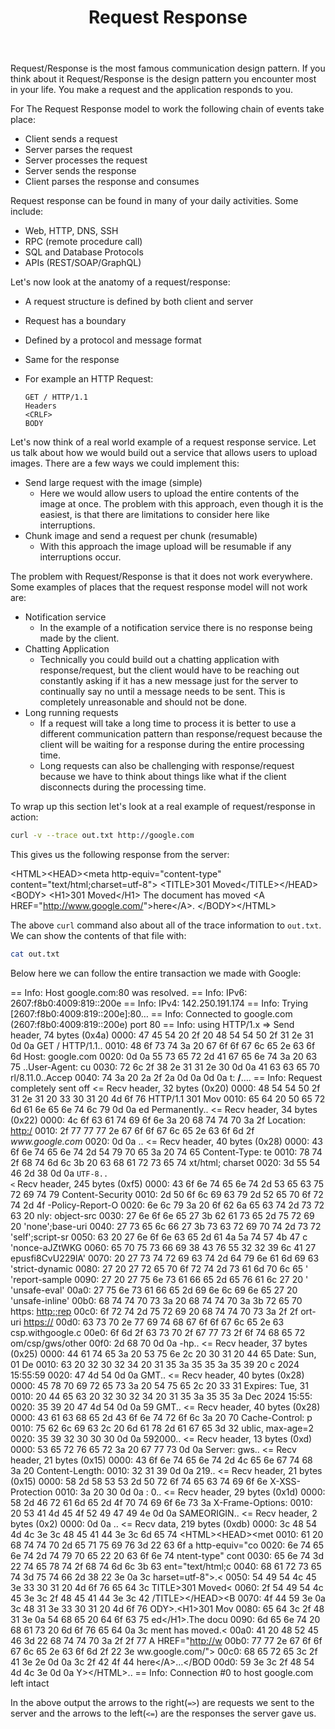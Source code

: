 #+TITLE: Request Response

Request/Response is the most famous communication design pattern. If you think
about it Request/Response is the design pattern you encounter most in your
life. You make a request and the application responds to you.

For The Request Response model to work the following chain of events take place:
- Client sends a request
- Server parses the request
- Server processes the request
- Server sends the response
- Client parses the response and consumes

Request response can be found in many of your daily activities. Some include:
- Web, HTTP, DNS, SSH
- RPC (remote procedure call)
- SQL and Database Protocols
- APIs (REST/SOAP/GraphQL)

Let's now look at the anatomy of a request/response:
- A request structure is defined by both client and server
- Request has a boundary
- Defined by a protocol and message format
- Same for the response
- For example an HTTP Request:
  #+BEGIN_EXAMPLE
    GET / HTTP/1.1
    Headers
    <CRLF>
    BODY
  #+END_EXAMPLE

Let's now think of a real world example of a request response service. Let us
talk about how we would build out a service that allows users to upload
images. There are a few ways we could implement this:
- Send large request with the image (simple)
  - Here we would allow users to upload the entire contents of the image at
    once. The problem with this approach, even though it is the easiest, is that
    there are limitations to consider here like interruptions.
- Chunk image and send a request per chunk (resumable)
  - With this approach the image upload will be resumable if any interruptions
    occur.

The problem with Request/Response is that it does not work everywhere. Some
examples of places that the request response model will not work are:
- Notification service
  - In the example of a notification service there is no response being made by
    the client.
- Chatting Application
  - Technically you could build out a chatting application with
    response/request, but the client would have to be reaching out constantly
    asking if it has a new message just for the server to continually say no
    until a message needs to be sent. This is completely unreasonable and should
    not be done.
- Long running requests
  - If a request will take a long time to process it is better to use a
    different communication pattern than response/request because the client
    will be waiting for a response during the entire processing time.
  - Long requests can also be challenging with response/request because we have
    to think about things like what if the client disconnects during the
    processing time.

To wrap up this section let's look at a real example of request/response in
action:
#+name: curl
#+begin_src bash :results raw
  curl -v --trace out.txt http://google.com
#+end_src

This gives us the following response from the server:
#+RESULTS: curl
<HTML><HEAD><meta http-equiv="content-type" content="text/html;charset=utf-8">
<TITLE>301 Moved</TITLE></HEAD><BODY>
<H1>301 Moved</H1>
The document has moved
<A HREF="http://www.google.com/">here</A>.
</BODY></HTML>

The above ~curl~ command also about all of the trace information to
=out.txt=. We can show the contents of that file with:
#+name: cat
#+begin_src bash :results raw
  cat out.txt
#+end_src

Below here we can follow the entire transaction we made with Google:
#+RESULTS: cat
== Info: Host google.com:80 was resolved.
== Info: IPv6: 2607:f8b0:4009:819::200e
== Info: IPv4: 142.250.191.174
== Info:   Trying [2607:f8b0:4009:819::200e]:80...
== Info: Connected to google.com (2607:f8b0:4009:819::200e) port 80
== Info: using HTTP/1.x
=> Send header, 74 bytes (0x4a)
0000: 47 45 54 20 2f 20 48 54 54 50 2f 31 2e 31 0d 0a GET / HTTP/1.1..
0010: 48 6f 73 74 3a 20 67 6f 6f 67 6c 65 2e 63 6f 6d Host: google.com
0020: 0d 0a 55 73 65 72 2d 41 67 65 6e 74 3a 20 63 75 ..User-Agent: cu
0030: 72 6c 2f 38 2e 31 31 2e 30 0d 0a 41 63 63 65 70 rl/8.11.0..Accep
0040: 74 3a 20 2a 2f 2a 0d 0a 0d 0a                   t: */*....
== Info: Request completely sent off
<= Recv header, 32 bytes (0x20)
0000: 48 54 54 50 2f 31 2e 31 20 33 30 31 20 4d 6f 76 HTTP/1.1 301 Mov
0010: 65 64 20 50 65 72 6d 61 6e 65 6e 74 6c 79 0d 0a ed Permanently..
<= Recv header, 34 bytes (0x22)
0000: 4c 6f 63 61 74 69 6f 6e 3a 20 68 74 74 70 3a 2f Location: http:/
0010: 2f 77 77 77 2e 67 6f 6f 67 6c 65 2e 63 6f 6d 2f /www.google.com/
0020: 0d 0a                                           ..
<= Recv header, 40 bytes (0x28)
0000: 43 6f 6e 74 65 6e 74 2d 54 79 70 65 3a 20 74 65 Content-Type: te
0010: 78 74 2f 68 74 6d 6c 3b 20 63 68 61 72 73 65 74 xt/html; charset
0020: 3d 55 54 46 2d 38 0d 0a                         =UTF-8..
<= Recv header, 245 bytes (0xf5)
0000: 43 6f 6e 74 65 6e 74 2d 53 65 63 75 72 69 74 79 Content-Security
0010: 2d 50 6f 6c 69 63 79 2d 52 65 70 6f 72 74 2d 4f -Policy-Report-O
0020: 6e 6c 79 3a 20 6f 62 6a 65 63 74 2d 73 72 63 20 nly: object-src 
0030: 27 6e 6f 6e 65 27 3b 62 61 73 65 2d 75 72 69 20 'none';base-uri 
0040: 27 73 65 6c 66 27 3b 73 63 72 69 70 74 2d 73 72 'self';script-sr
0050: 63 20 27 6e 6f 6e 63 65 2d 61 4a 5a 74 57 4b 47 c 'nonce-aJZtWKG
0060: 65 70 75 73 66 69 38 43 76 55 32 32 39 6c 41 27 epusfi8CvU229lA'
0070: 20 27 73 74 72 69 63 74 2d 64 79 6e 61 6d 69 63  'strict-dynamic
0080: 27 20 27 72 65 70 6f 72 74 2d 73 61 6d 70 6c 65 ' 'report-sample
0090: 27 20 27 75 6e 73 61 66 65 2d 65 76 61 6c 27 20 ' 'unsafe-eval' 
00a0: 27 75 6e 73 61 66 65 2d 69 6e 6c 69 6e 65 27 20 'unsafe-inline' 
00b0: 68 74 74 70 73 3a 20 68 74 74 70 3a 3b 72 65 70 https: http:;rep
00c0: 6f 72 74 2d 75 72 69 20 68 74 74 70 73 3a 2f 2f ort-uri https://
00d0: 63 73 70 2e 77 69 74 68 67 6f 6f 67 6c 65 2e 63 csp.withgoogle.c
00e0: 6f 6d 2f 63 73 70 2f 67 77 73 2f 6f 74 68 65 72 om/csp/gws/other
00f0: 2d 68 70 0d 0a                                  -hp..
<= Recv header, 37 bytes (0x25)
0000: 44 61 74 65 3a 20 53 75 6e 2c 20 30 31 20 44 65 Date: Sun, 01 De
0010: 63 20 32 30 32 34 20 31 35 3a 35 35 3a 35 39 20 c 2024 15:55:59 
0020: 47 4d 54 0d 0a                                  GMT..
<= Recv header, 40 bytes (0x28)
0000: 45 78 70 69 72 65 73 3a 20 54 75 65 2c 20 33 31 Expires: Tue, 31
0010: 20 44 65 63 20 32 30 32 34 20 31 35 3a 35 35 3a  Dec 2024 15:55:
0020: 35 39 20 47 4d 54 0d 0a                         59 GMT..
<= Recv header, 40 bytes (0x28)
0000: 43 61 63 68 65 2d 43 6f 6e 74 72 6f 6c 3a 20 70 Cache-Control: p
0010: 75 62 6c 69 63 2c 20 6d 61 78 2d 61 67 65 3d 32 ublic, max-age=2
0020: 35 39 32 30 30 30 0d 0a                         592000..
<= Recv header, 13 bytes (0xd)
0000: 53 65 72 76 65 72 3a 20 67 77 73 0d 0a          Server: gws..
<= Recv header, 21 bytes (0x15)
0000: 43 6f 6e 74 65 6e 74 2d 4c 65 6e 67 74 68 3a 20 Content-Length: 
0010: 32 31 39 0d 0a                                  219..
<= Recv header, 21 bytes (0x15)
0000: 58 2d 58 53 53 2d 50 72 6f 74 65 63 74 69 6f 6e X-XSS-Protection
0010: 3a 20 30 0d 0a                                  : 0..
<= Recv header, 29 bytes (0x1d)
0000: 58 2d 46 72 61 6d 65 2d 4f 70 74 69 6f 6e 73 3a X-Frame-Options:
0010: 20 53 41 4d 45 4f 52 49 47 49 4e 0d 0a           SAMEORIGIN..
<= Recv header, 2 bytes (0x2)
0000: 0d 0a                                           ..
<= Recv data, 219 bytes (0xdb)
0000: 3c 48 54 4d 4c 3e 3c 48 45 41 44 3e 3c 6d 65 74 <HTML><HEAD><met
0010: 61 20 68 74 74 70 2d 65 71 75 69 76 3d 22 63 6f a http-equiv="co
0020: 6e 74 65 6e 74 2d 74 79 70 65 22 20 63 6f 6e 74 ntent-type" cont
0030: 65 6e 74 3d 22 74 65 78 74 2f 68 74 6d 6c 3b 63 ent="text/html;c
0040: 68 61 72 73 65 74 3d 75 74 66 2d 38 22 3e 0a 3c harset=utf-8">.<
0050: 54 49 54 4c 45 3e 33 30 31 20 4d 6f 76 65 64 3c TITLE>301 Moved<
0060: 2f 54 49 54 4c 45 3e 3c 2f 48 45 41 44 3e 3c 42 /TITLE></HEAD><B
0070: 4f 44 59 3e 0a 3c 48 31 3e 33 30 31 20 4d 6f 76 ODY>.<H1>301 Mov
0080: 65 64 3c 2f 48 31 3e 0a 54 68 65 20 64 6f 63 75 ed</H1>.The docu
0090: 6d 65 6e 74 20 68 61 73 20 6d 6f 76 65 64 0a 3c ment has moved.<
00a0: 41 20 48 52 45 46 3d 22 68 74 74 70 3a 2f 2f 77 A HREF="http://w
00b0: 77 77 2e 67 6f 6f 67 6c 65 2e 63 6f 6d 2f 22 3e ww.google.com/">
00c0: 68 65 72 65 3c 2f 41 3e 2e 0d 0a 3c 2f 42 4f 44 here</A>...</BOD
00d0: 59 3e 3c 2f 48 54 4d 4c 3e 0d 0a                Y></HTML>..
== Info: Connection #0 to host google.com left intact

In the above output the arrows to the right(~=>~) are requests we sent to the
server and the arrows to the left(~<=~) are the responses the server gave us.
